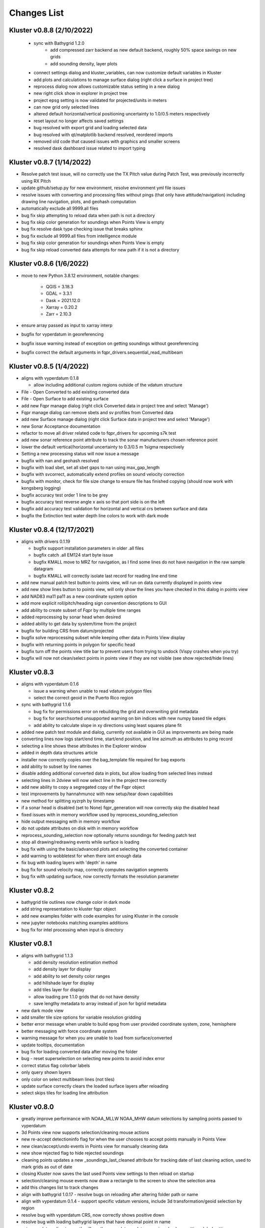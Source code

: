 Changes List
============

Kluster v0.8.8 (2/10/2022)
----------------------------
 - sync with Bathygrid 1.2.0
    - add compressed zarr backend as new default backend, roughly 50% space savings on new grids
    - add sounding density, layer plots

 - connect settings dialog and kluster_variables, can now customize default variables in Kluster
 - add plots and calculations to manage surface dialog (right click a surface in project tree)
 - reprocess dialog now allows customizable status setting in a new dialog
 - new right click show in explorer in project tree
 - project epsg setting is now validated for projected/units in meters
 - can now grid only selected lines
 - altered default horizontal/vertical positioning uncertainty to 1.0/0.5 meters respectively

 - reset layout no longer affects saved settings
 - bug resolved with export grid and loading selected data
 - bug resolved with qt/matplotlib backend resolved, reordered imports
 - removed old code that caused issues with graphics and smaller screens
 - resolved dask dashboard issue related to import typing

Kluster v0.8.7 (1/14/2022)
----------------------------
- Resolve patch test issue, will no correctly use the TX Pitch value during Patch Test, was previously incorrectly using RX Pitch
- update github/setup.py for new environment, resolve environment yml file issues
- resolve issues with converting and processing files without pings (that only have attitude/navigation) including drawing line navigation, plots, and geohash computation
- automatically exclude all 9999.all files

- bug fix skip attempting to reload data when path is not a directory
- bug fix skip color generation for soundings when Points View is empty
- bug fix resolve dask type checking issue that breaks sphinx
- bug fix exclude all 9999.all files from intelligence module
- bug fix skip color generation for soundings when Points View is empty
- bug fix skip reload converted data attempts for new path if it is not a directory

Kluster v0.8.6 (1/6/2022)
-------------------------
- move to new Python 3.8.12 environment, notable changes:

   - QGIS = 3.18.3
   - GDAL = 3.3.1
   - Dask = 2021.12.0
   - Xarray = 0.20.2
   - Zarr = 2.10.3

- ensure array passed as input to xarray interp
- bugfix for vyperdatum in georeferencing
- bugfix issue warning instead of exception on getting soundings without georeferencing
- bugfix correct the default arguments in fqpr_drivers.sequential_read_multibeam

Kluster v0.8.5 (1/4/2022)
---------------------------
- aligns with vyperdatum 0.1.8

  - allow including additional custom regions outside of the vdatum structure

- File - Open Converted to add existing converted data
- File - Open Surface to add existing surface
- add new Fqpr manage dialog (right click Converted data in project tree and select 'Manage')
- Fqpr manage dialog can remove sbets and sv profiles from Converted data
- add new Surface manage dialog (right click Surface data in project tree and select 'Manage')
- new Sonar Acceptance documentation
- refactor to move all driver related code to fqpr_drivers for upcoming s7k test
- add new sonar reference point attribute to track the sonar manufacturers chosen reference point
- lower the default vertical/horizontal uncertainty to 0.3/0.5 m 1sigma respectively
- Setting a new processing status will now issue a message

- bugfix with nan and geohash resolved
- bugfix with load sbet, set all sbet gaps to nan using max_gap_length
- bugfix with svcorrect, automatically extend profiles on sound velocity correction
- bugfix with monitor, check for file size change to ensure file has finished copying (should now work with kongsberg logging)
- bugfix accuracy test order 1 line to be grey
- bugfix accuracy test reverse angle x axis so that port side is on the left
- bugfix add accuracy test validation for horizontal and vertical crs between surface and data
- bugfix the Extinction test water depth line colors to work with dark mode

Kluster v0.8.4 (12/17/2021)
---------------------------
- aligns with drivers 0.1.19

  - bugfix support installation parameters in older .all files
  - bugfix catch .all EM124 start byte issue
  - bugfix KMALL move to MRZ for navigation, as I find some lines do not have navigation in the raw sample datagram
  - bugfix KMALL will correctly isolate last record for reading line end time

- add new manual patch test button to points view, will run on data currently displayed in points view
- add new show lines button to points view, will only show the lines you have checked in this dialog in points view
- add NAD83 ma11 pa11 as a new coordinate system option
- add more explicit roll/pitch/heading sign convention descriptions to GUI
- add ability to create subset of Fqpr by multiple time ranges
- added reprocessing by sonar head when desired
- added ability to get data by system/time from the project

- bugfix for building CRS from datum/projected
- bugfix solve reprocessing subset while keeping other data in Points View display
- bugfix with returning points in polygon for specific head
- bugfix turn off the points view title bar to prevent users from trying to undock (Vispy crashes when you try)
- bugfix will now not clean/select points in points view if they are not visible (see show rejected/hide lines)

Kluster v0.8.3
--------------
- aligns with vyperdatum 0.1.6

  - issue a warning when unable to read vdatum polygon files
  - select the correct geoid in the Puerto Rico region

- sync with bathygrid 1.1.6

  - bug fix for permissions error on rebuilding the grid and overwriting grid metadata
  - bug fix for searchsorted unsupported warning on bin indices with new numpy based tile edges
  - add ability to calculate slope in xy directions using least squares plane fit

- added new patch test module and dialog, currently not available in GUI as improvements are being made
- converting lines now logs start/end time, start/end position, and line azimuth as attributes to ping record
- selecting a line shows these attributes in the Explorer window
- added in depth data structures article
- installer now correctly copies over the bag_template file required for bag exports
- add ability to subset by line names
- disable adding additional converted data in plots, but allow loading from selected lines instead
- selecting lines in 2dview will now select line in the project tree correctly
- add new ability to copy a segregated copy of the Fqpr object
- test improvements by hannahmunoz with new setup/tear down capabilities
- new method for splitting xyzrph by timestamp

- if a sonar head is disabled (set to None) fqpr_generation will now correctly skip the disabled head
- fixed issues with in memory workflow used by reprocess_sounding_selection
- hide output messaging with in memory workflow
- do not update attributes on disk with in memory workflow
- reprocess_sounding_selection now optionally returns soundings for feeding patch test
- stop all drawing/redrawing events while surface is loading
- bug fix with using the basic/advanced plots and selecting the converted container
- add warning to wobbletest for when there isnt enough data
- fix bug with loading layers with 'depth' in name
- bug fix for sound velocity map, correctly computes navigation segments
- bug fix with updating surface, now correctly formats the resolution parameter

Kluster v0.8.2
--------------
- bathygrid tile outlines now change color in dark mode
- add string representation to kluster fqpr object
- add new examples folder with code examples for using Kluster in the console
- new jupyter notebooks matching examples additions
- bug fix for intel processing when input is directory

Kluster v0.8.1
--------------
- aligns with bathygrid 1.1.3

  - add density resolution estimation method
  - add density layer for display
  - add ability to set density color ranges
  - add hillshade layer for display
  - add tiles layer for display
  - allow loading pre 1.1.0 grids that do not have density
  - save lengthy metadata to array instead of json for bgrid metadata

- new dark mode view
- add smaller tile size options for variable resolution gridding
- better error message when unable to build epsg from user provided coordinate system, zone, hemisphere
- better messaging with force coordinate system
- warning message for when you are unable to load from surface/converted
- update tooltips, documentation

- bug fix for loading converted data after moving the folder
- bug - reset superselection on selecting new points to avoid index error
- correct status flag colorbar labels
- only query shown layers
- only color on select multibeam lines (not tiles)
- update surface correctly clears the loaded surface layers after reloading
- select skips tiles for loading line attribution

Kluster v0.8.0
--------------
- greatly improve performance with NOAA_MLLW NOAA_MHW datum selections by sampling points passed to vyperdatum
- 3d Points view now supports selection/cleaning mouse actions
- new re-accept detectioninfo flag for when the user chooses to accept points manually in Points View
- new clean/accept/undo events in Points view for manually cleaning data
- new show rejected flag to hide rejected soundings
- cleaning points updates a new _soundings_last_cleaned attribute for tracking date of last cleaning action, used to mark grids as out of date
- closing Kluster now saves the last used Points view settings to then reload on startup
- selection/cleaning mouse events now draw a rectangle to the screen to show the selection area

- add this changes list to track changes
- align with bathygrid 1.0.17 - resolve bugs on reloading after altering folder path or name
- align with vyperdatum 0.1.4 - support specific vdatum versions, include 3d transformation/geoid selection by region
- resolve bug with vyperdatum CRS, now correctly shows positive down
- resolve bug with loading bathygrid layers that have decimal point in name
- set new vdatum directory path will run the vyperdatum vdatum version check on setting global settings
- resolve bugs with matching sbet to converted multibeam data
- resolve bug with project not updating buffered attribution on attribution change
- resolve bug with rotation and cleaning actions in Points view 3d
- bug with filter_subset_by_polygon, intersect hashes cannot include inside hashes, was loading double the points in some instances
- bug with Points view - correctly maintain head index when adding points from dual head sonar

Kluster v0.7.11
---------------
- Remove duplicate installation parameters on conversion. Duplicates are determined only based on changes to important fields (i.e. offsets, angles, waterline)
- Simplify profiles when profile layers exceed maximum set by Kluster
- Correctly sort multibeam files by start time instead of file name when converting, eliminates need to reorder data on disk
- Correctly sort multibeam datasets post conversion when pings are found to be out of order.
- Bug fix - when reloading previous used string settings for a dialog, will now set value to '' instead of 'None' when value is not set

Kluster v0.7.10
---------------
- SBET import now imports to ping record instead of separate dataset
- Loading data for points view now occurs in its own thread
- Points view now has new toggleable 2d/3d view instead of separate tools
- Points tool now alters the color of the box to provide feedback on use
- improvements to returning variables by filter
- Show only offline docs in the built Kluster exe, online docs seem to be slow to change and should be used as a backup alternative
- Bug - kongsberg .all import would sometimes use the incorrect model number and or single/dual determination
- Bug - clear out worker data after running
- Bug - disable drag and drop in project tree
- Bug - with closing project using the right index in the project tree
- Bug - with loading force coordinate system setting on startup
- Bug - with stopping the progress bar on completing import sbet and overwrite raw nav
- Bug - with using the SBET datum instead of the default input datum on georeference
- Bug - sbet validation now works when no sbet has been imported yet

Kluster v0.7.9
--------------
- surfacing efficiency improvements during gridding
- new processing modes in settings - normal, convert only, concatenate
- updated CLI for intelligence changes
- updated docs, new docs for indepth info
- bugfix closing data keeps the log file open, this should not happen now
- bugfix using the subset time option in the processing convenience function now works correctly
- bugfix kmall driver and maintaining unique times across ping record
- bugfix resolve icon issue with pyinstaller

Kluster v0.7.8
--------------
- sync with bathygrid 1.0.14 - improvements to the gridding process to avoid looping in python
- new variable 'geohash' - tracks the geohash cell for each sounding, used as a spatial index when querying points for points view widget
- new attribute 'geohashes' - saves to the Dataset attrs the unique geohashes for each line
- geohash is an encoded bytestring, saves space (byte per char vs 4 bytes per char)
- return_soundings_in_polygon now uses the geohash to pre-filter the data before the brute force x y query
- allow for nadir_geohash during export of data
- pointsview - add head index to the system identifier, color by system shows head number
- bug fix - disable adding to project through dialogs
- bug fix - fix for loading project from kluster project json file

Kluster v0.7.7
--------------
- points view allows viewing points in the direction of the arrow displayed on the 2dview box
- change box display to be easier to see
- add property for finding the last data change date in an fqpr instance
- revamped the surface update dialog, allow for manual update of points, reads the last added date to determine which containers need to be updated
- all dialogs now retain settings correctly
- regridding correctly tracks existing resolutions where no updates to the grid are needed
- gridding will skip tiles if regrid option is update and points count hasnt changed
- add new ability to set sounding flag based on superselection in points view, not hooked up just yet
- add tvu/thu plots to basic plots - custom - uncertainty
- select tool now selects lines based on intersection using QGIS request, much faster and more powerful
- open project worker now only loads the fqpr/surface data
- worker results will add the newly loaded data to the project
- not passing the project to the worker seems to get past the intermittent hard crash seen on loading lots of data at once
- bug fix with surfaces, clear data will now correctly close all surfaces
- bug fix with savestatedialog, casts text values to string
- bug fix to ensure vessel setup only updates the selected fqpr container

Kluster v0.7.6
--------------
- allow drag and drop events on any part of the main window
- refine 3d models in Vessel Setup to have better default positions
- restructuring project, new 'subset' module to hold subset/sounding select code
- raise error on trying to reload data that has missing data
- new parameters for setting up Dask Client - LocalCluster mode
- docs and tests

Kluster v0.7.5
--------------
- Exporting LAS now includes the Kluster horizontal system in the header
- Exporting soundings now exports in chunks to resolve memory errors
- New - Export soundings for selected lines
- New - Export soundings for only those points in the Points View
- Selecting lines in Project Tree now shows data and highlights all lines selected
- Adding new instances to Project Tree now sorts alphabetically
- Update guidance for new 128 meter tile size benchmark
- Improve performance in gridding (approx 15% improvement) related to moving from flatiter to unravel_index
- Fix bug with QGIS not initializing properly on startup
- Fix bug with Shoalest gridding algorithm and grid initialization
- Fix bug with gridding not honoring rejected soundings
- Fix bug with progress bar halting while running multiple threads

Kluster v0.7.4
--------------
- New documentation system, help menu item for viewing online/offline
- changing latency in vessel setup generates full processing action on change, same as changing angle values
- vessel setup labels vessel files as 'Vessel File'
- saving changes to multibeam from vessel setup retains changes in vessel model setup (basic config)
- resolve bug with navigation in custom sound velocity map plot

Kluster v0.7.3
--------------
- Add the ability to handle two dataset instances in the plot data handlers
- Add ability to right click 'surfaces' category and set min max values
- Rebuild 2dview - constant scale, altering color/selecting points now does not force redraw, depth/x/y now track actual values,
- Clean up accuracy test, show full uncertainties, remove old percentage plots
- disable overscale layer in ENC
- show action tooltip on next action as well
- bug fixed with altering box after third click

Kluster v0.7.2
--------------
- Export variable/dataset now exports time as a float, add more precise rounding to the exported variables
- exports now support the reduction methods and zero_centered options that are in the plotting widget
- disable the export buttons for custom plots that have no export
- create unique filenames for the exported files
- add show youtube playlist to the help file menu bar
- Fix darkness in 3d plot based on camera direction
- Fix bug with selecting surface layer checkbox, now correctly hides/shows layers
- removing a surface now updates the global min_max band values for all surface layers
- Fix bug with accuracy test and soundings outside the surface extents
- Fix bug with VR Surfaces - will now load all resolutions on selecting layer checkbox
- Add message on drawing surface to indicate something is happening

Kluster v0.7.1
--------------
- added new advanced plot type 'Accuracy Test'
- added export variable option to basic plot
- added export dataset option to basic plot
- changed default coordinate system to WGS84 to handle out-of-bounds datasets without issue for new users
- force las exports to be z positive up
- sounding export files now have matching names with containing folder
- alter tvu/thu 2 sigma factor to 1.96 rather than 2
- update tests and docs
- update command line options

Kluster v0.7.0
--------------
- move navigation from external dataset to the ping record datasets. Should improve load times, decrease memory consumption and improve processing times.
- new setting under file - settings, "Force all days to have the same coordinate system", see tooltip
- Grids now load and export as tiles, will allow sparse grids over huge areas to load efficiently and export successfully
- Kluster will now skip successfully over multibeam files that are unable to be read
- Dask client will now automatically restart when memory leaks exceed memory capacity threshold
- Conversion now operates over chunks of files to handle memory errors seen when converting too many files at once
- You can now update offsets/angles/tpu values in the vessel setup window without having to use the vessel file
- add support for laspy >= 2.0 when exporting soundings
- improvements for writing to disk when datasets are very large, now correctly writes chunks of data, sorts, and resizes data on disk without loading the whole dataset to memory
- draw navigation, loading datasets, loading surface are all threaded now, will not lock up the screen
- progress moved to main window toolbar, progress bar will now stop running when action fails
- query tool now only displays layers that are under the cursor
- plots use the already loaded datasets instead of reloading
- import/overwrite navigation now handles dualhead times and returns safely if there is no time overlap between source and ping record dataset
- ping record retains min max georeferenced x and y as attribute
- improve performance in 2dview 3dview loading times
- bug - move h5py install recommendation to conda to avoid dll errors
- bug with show surface not correctly returning whether the surface was shown (forced rebuild where unnecessary)
- bug fixed where data chunk without attitude records will now be dropped
- bug fixed where georeference actions were generating based on the wrong CRS attribute

Kluster v0.6.6
--------------
- forgot the format string for surface generation
- hide gdal errors on checking if layers are loaded
- bug for zooming to surface extents

Kluster v0.6.5
--------------
- improvements to reload speed (thanks to work ensuring data is written in correct time order without duplicate times)
- improved reload speed by dropping unnecessary zone number calculation
- .all driver - sorts/drops unique times in attitude and navigation
- remove all NaN values before adding data to grid
- handle NaN values with georeference and MLLW/MHW selection
- Bug fix with clicking on surface name, no longer tries to load surface layer
- grids now contain minumum/maximum time from the data
- grids now contain the Vertical CRS WKT string if using MLLW/MHW
- gridding in parallel now dumps to disk between groups (no longer eats up huge memory)
- grids exported to BAG have correct band min/max values, handles the current bug in GDAL (resolved in GDAL 3.3.2)
- grids exported to BAG now have _rxl file that allows Caris to understand the coordinate system.
- export grid dialog is now populated with the vertical CRS WKT string
- clean up time elapsed strings so it isn't just 235980235 seconds elapsed.

Kluster v0.6.4
--------------
- kmall - fix for incorrectly translated detection info flag
- converting multibeam files now correctly drops empty files/chunks of data that have no pings
- add in .close() for the multibeam classes to clear file handler
- _zarr backend - now reorders data on disk to ensure data is in order of ascending times
- disable sorting/dropping duplicate times on reload to conserve memory, rely on data being in correct time order
- add Help - About screen with versions
- slice_xarray_by_dim no longer uses xarray sel, does it in numpy instead, this is much more memory efficient
- move to np.argmin instead of daskarray.argmin() to clear deprecation warnings
- fix for project return_project_folder incorrectly returning relative path
- fix for intel process using isdir on non string filname
- fix for intel process, will load an existing project now
- fix for pyinstaller routine - will carry over the correct qgis files for loading WMS layers

Kluster v0.6.3
--------------
- update setup to include later versions of modules
- removed old quadtree gridding
- include bathygrid for gridding routines
- bathygrid supports single and variable resolution surfaces
- bathygrid can export variable resolution with one file per resolution
- bathygrid supports gridding in parallel with Dask
- bathygrid supports updating surface (right click the surface) for new data
- bathygrid shows attribution in attribute window on left click

Kluster v0.6.2
--------------
- add ability to rotate 2d/3d point selection in map view
- clear old ping selection on selecting new 2d/3d point data
- force tooltips to show immediately
- added support for em304, em712 sonar
- fixes to KMALL driver to support new sonar data/formats
- bug resolved when duplicate times are found after converting multibeam data

Kluster v0.6.1
--------------
Skipped to v0.6.2 due to issues with the release

Kluster v0.6.0
--------------
- Move TPU parameters into the xyzrph record
- Add beamangle TPU calculation
- New class for managing vessel files and updates (fqpr_vessel)
- vessel file will update by carrying over the nearest tpu entries, and will only update when the entry is a new one (or on waterline change if option is checked)
- new actions generated when vessel_file presents new offsets or new tpu parameters
- new intelligence routine to build actions on comparing vessel file xyzrph and existing fqpr xyzrph
- new intelligence routine only triggers re-svc when new applicable casts are added
- kluster_main - Add new/open vessel file
- add entry in project tree for vessel file
- add right click - reprocess action in kluster main
- new procedure for point selection, add tooltips for map tools
- Vessel Setup now allows displaying offsets/angles from multiple serial numbers at a time
- Vessel Setup shows source and config file
- Vessel Setup allows for altering/adding timestamped entries
- add latency to vessel view
- add tpu to vessel view
- bug fixed where writing to zarr attributes now skips if doing the in memory workflow
- bug fixed with writing attributes, always generates deep copy first
- bug fixed with loading xyzrph entries that lacked imu/antenna entries in vesselview

Kluster v0.5.2
--------------
- added new backends for data storage, zarr backend the only one for now
- xarrayconversion/fqprgeneration now inherit from zarr backend
- fqpr_generation processes now load data - dump to disk all at once, eliminates memory issue with loading all the raw data and then chunking it off for processes.
- bug resolved with loading attribution in reload_data, now correctly combines attribution from all datasets
- stick with default two threads per worker, seen good results in tests
- set default number of chunks to a kluster_variable

Kluster v0.5.1
--------------
- added a 2d swath view
- querying in 2d and 3d
- queried points show attributes in explorer widget
- separate out commonly accessed variables to kluster_variables
- add axis to 2d and 3d
- add colorbar to 2d and 3d
- controls for showing/hiding colorbar/axis

Kluster v0.5.0
--------------
- new 3dview using vispy Scatter data
- added vdatum integration with vyperdatum, new NOAA MLLW and NOAA MHW options
- Pass vdatum path directly to georeferencing process
- Move all references to xyz_crs to horizontal_crs
- add new ability to return soundings in box, added to fqpr_gen and project
- add in intel convenience functions
- add command line functions for intel module
- update all vert_ref references to include the new noaa mllw/mhw
- dialogs now update the ini file settings
- project settings dialog issues warning regarding vdatum directory
- correctly update the vdatum_directory attribute for the 2dview
- scatter the times for xarray_helpers interp_across_chunks
- changing project settings no longer alters the current_processing_status attribute
- changing project settings generates processing actions based on new vert/coord system
- resolve bugs with settings dialogs not reading ini file properly, not writing new settings correctly
- correct docstrings

Kluster v0.4.10
---------------
- bug with _closest_key_value, need an abs there
- fqpr_generation.Fqpr should skip the logger build if not provided
- gdal.__version__ does work, skip the custom code ive written in gdal_helpers
- use update in VectorLayer when file does not exist as well, for write access
- VectorLayer must create layer with the same name as the file before I can create a layer with a custom name
- VectorLayer should set lyr = None to close and save the layer
- rename UTC to follow convention
- add svp, tif, shp test files
- add tests for most of the remaining modules

Kluster v0.4.9
--------------
- added import ppnav dialog back in to manually import sbet
- added new overwrite navigation dialog to import from posmv
- added overwrite navigation convenience/generation code
- trigger action progress bar on import/overwrite nav
- up the default number of retries on PermissionError
